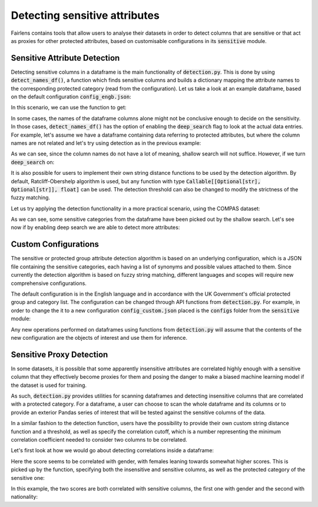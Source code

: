 Detecting sensitive attributes
==============================

Fairlens contains tools that allow users to analyse their datasets in order to detect columns that are
sensitive or that act as proxies for other protected attributes, based on customisable configurations in
its :code:`sensitive` module.


Sensitive Attribute Detection
^^^^^^^^^^^^^^^^^^^^^^^^^^^^^

Detecting sensitive columns in a dataframe is the main functionality of :code:`detection.py`. This is done
by using :code:`detect_names_df()`, a function which finds sensitive columns and builds a dictionary
mapping the attribute names to the corresponding protected category (read from the configuration).
Let us take a look at an example dataframe, based on the default configuration :code:`config_engb.json`:

.. ipython:: python

    import pandas as pd

    columns = ["native", "location", "house", "subscription", "salary", "religion", "score"]
    df = pd.DataFrame(columns=columns)

In this scenario, we can use the function to get:

.. ipython:: python

    from fairlens.sensitive import detection as dt

    dt.detect_names_df(df)

In some cases, the names of the dataframe columns alone might not be conclusive enough to decide on
the sensitivity. In those cases, :code:`detect_names_df()` has the option of enabling the
:code:`deep_search` flag to look at the actual data entries. For example, let's assume we have a
dataframe containing data referring to protected attributes, but where the column names are not
related and let's try using detection as in the previous example:

.. ipython:: python

    columns = ["A", "B", "C", "Salary", "D", "Score"]
    data = [
        ["male", "hearing impairment", "heterosexual", "50000", "christianity", "10"],
        ["female", "obsessive compulsive disorder", "asexual", "60000", "daoism", "10"],
    ]
    df = pd.DataFrame(data, columns=columns)

    dt.detect_names_df(df)

As we can see, since the column names do not have a lot of meaning, shallow search will not suffice.
However, if we turn :code:`deep_search` on:

.. ipython:: python

    dt.detect_names_df(df, deep_search=True)

It is also possible for users to implement their own string distance functions to be used by the
detection algorithm. By default, Ratcliff-Obershelp algorithm is used, but any function with type
:code:`Callable[[Optional[str], Optional[str]], float]` can be used. The detection threshold can
also be changed to modify the strictness of the fuzzy matching.

Let us try applying the detection functionality in a more practical scenario, using the COMPAS
dataset:

.. ipython:: python

    df = pd.read_csv("../datasets/compas.csv")

    dt.detect_names_df(df)

As we can see, some sensitive categories from the dataframe have been picked out by the shallow search.
Let's see now if by enabling deep search we are able to detect more attributes:

.. ipython:: python

    dt.detect_names_df(df, deep_search=True)

Custom Configurations
^^^^^^^^^^^^^^^^^^^^^

The sensitive or protected group attribute detection algorithm is based on an underlying configuration, which is
a JSON file containing the sensitive categories, each having a list of synonyms and possible values attached to them.
Since currently the detection algorithm is based on fuzzy string matching, different languages and scopes will require
new comprehensive configurations.

The default configuration is in the English language and in accordance with the UK Government's official protected group
and category list. The configuration can be changed through API functions from :code:`detection.py`. For example, in order
to change the it to a new configuration :code:`config_custom.json` placed is the :code:`configs` folder from the
:code:`sensitive` module:

.. ipython:: python
    :verbatim:

    from fairlens.sensitive import detection as dt

    dt.change_config("./configs/config_custom.json")

Any new operations performed on dataframes using functions from :code:`detection.py` will assume that the contents of the new
configuration are the objects of interest and use them for inference.


Sensitive Proxy Detection
^^^^^^^^^^^^^^^^^^^^^^^^^

In some datasets, it is possible that some apparently insensitive attributes are correlated highly enough
with a sensitive column that they effectively become proxies for them and posing the danger to make a
biased machine learning model if the dataset is used for training.

As such, :code:`detection.py` provides utilities for scanning dataframes and detecting insensitive columns
that are correlated with a protected category. For a dataframe, a user can choose to scan the whole dataframe
and its columns or to provide an exterior Pandas series of interest that will be tested against the sensitive
columns of the data.

In a similar fashion to the detection function, users have the possibility to provide their own custom string
distance function and a threshold, as well as specify the correlation cutoff, which is a number representing
the minimum correlation coefficient needed to consider two columns to be correlated.

Let's first look at how we would go about detecting correlations inside a dataframe:

.. ipython:: python

    columns = ["gender", "random", "score"]
    data = [["male", 10, 50], ["female", 20, 80], ["male", 20, 60], ["female", 10, 90]]

    df = pd.DataFrame(data, columns=columns)

Here the score seems to be correlated with gender, with females leaning towards somewhat higher scores.
This is picked up by the function, specifying both the insensitive and sensitive columns, as well as the
protected category of the sensitive one:

.. ipython:: python
    :verbatim:

    dt.find_sensitive_correlations(df)

In this example, the two scores are both correlated with sensitive columns, the first one with gender and
the second with nationality:

.. ipython:: python
    :verbatim:

    col_names = ["gender", "nationality", "random", "corr1", "corr2"]
    data = [
        ["woman", "spanish", 715, 10, 20],
        ["man", "spanish", 1008, 20, 20],
        ["man", "french", 932, 20, 10],
        ["woman", "french", 1300, 10, 10],
    ]
    df = pd.DataFrame(data, columns=col_names)

    dt.find_sensitive_correlations(df)
